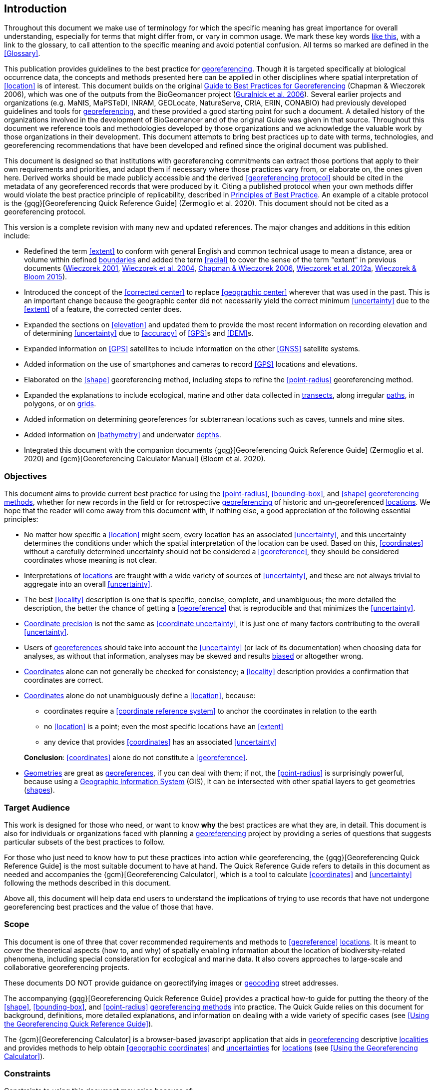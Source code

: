 == Introduction

Throughout this document we make use of terminology for which the specific meaning has great importance for overall understanding, especially for terms that might differ from, or vary in common usage. We mark these key words <<accuracy,like this>>, with a link to the glossary, to call attention to the specific meaning and avoid potential confusion. All terms so marked are defined in the <<Glossary>>.

This publication provides guidelines to the best practice for <<georeference,georeferencing>>. Though it is targeted specifically at biological occurrence data, the concepts and methods presented here can be applied in other disciplines where spatial interpretation of <<location>> is of interest. This document builds on the original https://doi.org/10.15468/doc-2zpf-zf42[Guide to Best Practices for Georeferencing^] (Chapman & Wieczorek 2006), which was one of the outputs from the BioGeomancer project (https://doi.org/10.1371/journal.pbio.0040381[Guralnick et al. 2006^]). Several earlier projects and organizations (e.g. MaNIS, MaPSTeDI, INRAM, GEOLocate, NatureServe, CRIA, ERIN, CONABIO) had previously developed guidelines and tools for <<georeference,georeferencing>>, and these provided a good starting point for such a document. A detailed history of the organizations involved in the development of BioGeomancer and of the original Guide was given in that source. Throughout this document we reference tools and methodologies developed by those organizations and we acknowledge the valuable work by those organizations in their development. This document attempts to bring best practices up to date with terms, technologies, and georeferencing recommendations that have been developed and refined since the original document was published.

This document is designed so that institutions with georeferencing commitments can extract those portions that apply to their own requirements and priorities, and adapt them if necessary where those practices vary from, or elaborate on, the ones given here. Derived works should be made publicly accessible and the derived <<georeferencing protocol>> should be cited in the metadata of any georeferenced records that were produced by it. Citing a published protocol when your own methods differ would violate the best practice principle of replicability, described in <<Principles of Best Practice>>. An example of a citable protocol is the {gqg}[Georeferencing Quick Reference Guide] (Zermoglio et al. 2020). This document should not be cited as a georeferencing protocol.

This version is a complete revision with many new and updated references. The major changes and additions in this edition include:

* Redefined the term <<extent>> to conform with general English and common technical usage to mean a distance, area or volume within defined <<boundary,boundaries>> and added the term <<radial>> to cover the sense of the term "extent" in previous documents (http://georeferencing.org/georefcalculator/docs/GeorefGuide.html[Wieczorek 2001^], https://doi.org/10.1080/13658810412331280211[Wieczorek et al. 2004^], https://doi.org/10.15468/doc-2zpf-zf42[Chapman & Wieczorek 2006^], http://georeferencing.org/docs/GeoreferencingQuickGuide.pdf[Wieczorek et al. 2012a^], http://georeferencing.org/gci2/docs/GeoreferencingCalculatorManualv2.html[Wieczorek & Bloom 2015^]).
* Introduced the concept of the <<corrected center>> to replace <<geographic center>> wherever that was used in the past. This is an important change because the geographic center did not necessarily yield the correct minimum <<uncertainty>> due to the <<extent>> of a feature, the corrected center does.
* Expanded the sections on <<elevation>> and updated them to provide the most recent information on recording elevation and of determining <<uncertainty>> due to <<accuracy>> of <<GPS>>s and <<DEM>>s.
* Expanded information on <<GPS>> satellites to include information on the other <<GNSS>> satellite systems.
* Added information on the use of smartphones and cameras to record <<GPS>> locations and elevations.
* Elaborated on the <<shape>> georeferencing method, including steps to refine the <<point-radius>> georeferencing method.
* Expanded the explanations to include ecological, marine and other data collected in <<transect,transects>>, along irregular <<path,paths>>, in polygons, or on <<grid,grids>>.
* Added information on determining georeferences for subterranean locations such as caves, tunnels and mine sites.
* Added information on <<bathymetry>> and underwater <<depth,depths>>.
* Integrated this document with the companion documents {gqg}[Georeferencing Quick Reference Guide] (Zermoglio et al. 2020) and {gcm}[Georeferencing Calculator Manual] (Bloom et al. 2020).

=== Objectives

This document aims to provide current best practice for using the <<point-radius>>, <<bounding-box>>, and <<shape>> <<georeferencing method,georeferencing methods>>, whether for new records in the field or for retrospective <<georeference,georeferencing>> of historic and un-georeferenced <<location,locations>>. We hope that the reader will come away from this document with, if nothing else, a good appreciation of the following essential principles:

* No matter how specific a <<location>> might seem, every location has an associated <<uncertainty>>, and this uncertainty determines the conditions under which the spatial interpretation of the location can be used. Based on this, <<coordinates>> without a carefully determined uncertainty should not be considered a <<georeference>>, they should be considered coordinates whose meaning is not clear.
* Interpretations of <<location,locations>> are fraught with a wide variety of sources of <<uncertainty>>, and these are not always trivial to aggregate into an overall <<uncertainty>>.
* The best <<locality>> description is one that is specific, concise, complete, and unambiguous; the more detailed the description, the better the chance of getting a <<georeference>> that is reproducible and that minimizes the <<uncertainty>>.
* <<coordinate precision,Coordinate precision>> is not the same as <<coordinate uncertainty>>, it is just one of many factors contributing to the overall <<uncertainty>>.
* Users of <<georeference,georeferences>> should take into account the <<uncertainty>> (or lack of its documentation) when choosing data for analyses, as without that information, analyses may be skewed and results <<bias,biased>> or altogether wrong.
* <<coordinates,Coordinates>> alone can not generally be checked for consistency; a <<locality>> description provides a confirmation that coordinates are correct.
* <<coordinates,Coordinates>> alone do not unambiguously define a <<location>>, because:
** coordinates require a <<coordinate reference system>> to anchor the coordinates in relation to the earth
** no <<location>> is a point; even the most specific locations have an <<extent>>
** any device that provides <<coordinates>> has an associated <<uncertainty>>

+
*Conclusion*: <<coordinates>> alone do not constitute a <<georeference>>.
* <<geometry,Geometries>> are great as <<georeference,georeferences>>, if you can deal with them; if not, the <<point-radius>> is surprisingly powerful, because using a <<geographic information system,Geographic Information System>> (GIS), it can be intersected with other spatial layers to get geometries (<<shape,shapes>>).

=== Target Audience

This work is designed for those who need, or want to know **why** the best practices are what they are, in detail. This document is also for individuals or organizations faced with planning a <<georeference,georeferencing>> project by providing a series of questions that suggests particular subsets of the best practices to follow.

For those who just need to know how to put these practices into action while georeferencing, the {gqg}[Georeferencing Quick Reference Guide] is the most suitable document to have at hand. The Quick Reference Guide refers to details in this document as needed and accompanies the {gcm}[Georeferencing Calculator], which is a tool to calculate <<coordinates>> and <<uncertainty>> following the methods described in this document.

Above all, this document will help data end users to understand the implications of trying to use records that have not undergone georeferencing best practices and the value of those that have.

=== Scope

This document is one of three that cover recommended requirements and methods to <<georeference>> <<location,locations>>. It is meant to cover the theoretical aspects (how to, and why) of spatially enabling information about the location of biodiversity-related phenomena, including special consideration for ecological and marine data. It also covers approaches to large-scale and collaborative georeferencing projects.

These documents DO NOT provide guidance on georectifying images or <<geocode,geocoding>> street addresses.

The accompanying {gqg}[Georeferencing Quick Reference Guide] provides a practical how-to guide for putting the theory of the <<shape>>, <<bounding-box>>, and <<point-radius>> <<georeferencing method,georeferencing methods>> into practice. The Quick Guide relies on this document for background, definitions, more detailed explanations, and information on dealing with a wide variety of specific cases (see <<Using the Georeferencing Quick Reference Guide>>).

The {gcm}[Georeferencing Calculator] is a browser-based javascript application that aids in <<georeference,georeferencing>> descriptive <<locality,localities>> and provides methods to help obtain <<geographic coordinates>> and <<uncertainty,uncertainties>> for <<location,locations>> (see <<Using the Georeferencing Calculator>>).

=== Constraints

Constraints to using this document may arise because of:

* Specimens with labels that are hard to read or decipher.
* Records that don’t contain sufficient information.
* Records that contain conflicting information.
* Historic localities that are hard to find on current maps.
* <<locality,Locality>> names that have changed through time.
* Marine <<location,locations>> from old ships' logs.
* Lack of information on <<datum,datums>> and/or <<coordinate reference system,coordinate reference systems>>.
* Data Management Systems that don’t allow for recording or storage of the required <<georeference,georeferencing>> information.
* Poor or no internet facilities.
* Lack of access to suitable resources (maps, reliable <<gazetteer,gazetteers>>, etc.).
* Lack of institutional/supervisor support.
* Lack of training.

=== Principles of Best Practice

The following are principles of best practice that should be applied to <<georeference,georeferencing>>:

* <<accuracy,Accuracy>> – a measure of how well the data represent the truth, for example, how well is the true <<location>> of the target of an observation, collecting, or sampling <<event>> represented in a <<georeference>>. This includes considerations taken both at the moment when the location was recorded and when it was <<georeference,georeferenced>>. Note that careless lack of <<precision>> will have an adverse effect on accuracy (see <<accuracy-error-bias-precision-false-precision-and-uncertainty>>).
* *Effectiveness* – the likelihood that a work program achieves its desired objectives. For example, the percentage of records for which the <<coordinates>> and <<uncertainty>> can be <<accuracy,accurately>> identified and calculated (see <<Index of Spatial Uncertainty>>).
* *Efficiency* – the relative effort needed to produce an acceptable output, including the effort to assemble and use external input data (_e.g._, <<gazetteer,gazetteers>>, collectors’ itineraries, etc.).
* *Reliability* – the relative confidence in the repeatability or consistency with which information was produced and recorded. The reliability of sources and methods that can affect the <<accuracy>> of the results.
* *Accessibility* – the relative ease with which users can find and use information in all of the senses supported by FAIR principles (https://doi.org/10.1038/sdata.2016.18[Wilkinson et al. 2016^]) of data being Findable, Accessible, Interoperable, and Reusable.
* *Transparency* – the relative clarity and completeness of the inputs and processes that produced a result. For example, the <<data quality,quality>> of the metadata and documentation of the methodology by which a <<georeference>> was obtained.
* *Timeliness* – relates to the frequency of data collection, its reporting and updates. For example, how often are <<gazetteer,gazetteers>> updated, how long after <<georeference,georeferencing>> are the records made available to others, and how regularly are updates/corrections made following feedback.
* *Relevance* – the relative pertinence and usability of the data to meet the needs of potential users in the sense of the principle of "fitness for use" (https://doi.org/10.15468/doc.jrgg-a190[Chapman 2005a^]). Relevance is affected by the format of the output and whether the documentation and metadata are accessible to the user.
* *Replicability* – the relative potential for a result to be reproduced. For example, a <<georeference>> following best practices would have sufficient documentation to be repeated using the same inputs and methods.
* *Adaptability* – the potential for data to be reused under changing circumstances or for new purposes. For example, <<georeference,georeferences>> following best practices would have sufficient documentation to be used in analyses for which they were not originally intended.

In addition, an effective best practices document should:

* Align the vision, mission, and strategic plans in an institution to its policies and procedures and gain the support of sponsors and/or top management.
* Use a standard method of writing (writing format) to produce professional policies and procedures.
* Satisfy industry standards.
* Satisfy the scrutiny of management and external/internal auditors.
* Adhere to relevant standards and biodiversity informatics practices.

=== Accuracy, Error, Bias, Precision, False Precision, and Uncertainty

There is often confusion around what is meant by <<accuracy>>, <<error>>, <<bias>>, <<precision>>, <<false precision>>, and <<uncertainty>>. In addition to the following paragraphs, refer to the definitions in the <<Glossary>> and https://doi.org/10.15468/doc.jrgg-a190[Chapman 2005a^]. All of these concepts are relevant to measurements.

Accuracy, error, and bias all relate directly to estimates of true values. The closer a statement (e.g. a measurement) is to the true value, the more accurate it is. Error is a measure of accuracy–the difference between an estimated value and the true value. The more accurate an estimate, the smaller the error. Bias is a measurement of the average systematic error in a set of measurements. Bias often indicates a calibration or other systematic problem, and can be used to remove systematic errors from measurements, thus making them more accurate.

[NOTE]
--
[quote,"Geodetic Survey Division 1996, FGDC 1998"]
Because the true value is not known, but only estimated, the <<accuracy>> of the measured quantity is also unknown. Therefore, accuracy of coordinate information can only be estimated.
--

[#img-accuracy-vs-precision]
.Accuracy versus Precision. Data may be accurate and precise, accurate and imprecise, precise but inaccurate, or both imprecise and inaccurate. Reproduced with permission from Arturo Ariño (2020).
image::img/accuracy-versus-precision.png[width=345px,align="center"]

Whereas <<error>> is an estimate of the difference between a measured value and the truth, <<precision>> is a measurement of the consistency of repeated measurements to each other. Precision is not the same as <<accuracy>> (see xref:img-accuracy-vs-precision[xrefstyle="short"]) because measurements can be consistently wrong (have the same error). Precise measurements of the same target will give similar results, accurate or not. We quantify precision as how specific a measurement should be to give consistent results. For example, a measuring device might give measurements to five decimal places (e.g. 3.14159), while repeated measurements of the same target with the same device are only consistent to four decimal places (e.g. 3.1416). We would say the precision is 0.0001 in the units of the measurement.

<<false precision,False precision>> refers to recorded values that have precision that is unwarranted by the original measurement. This is often an artifact of how data are stored, calculated, represented, or displayed. For example, a user interface might be designed to always display <<coordinates>> with five decimal places (e.g. 3.00000), demonstrating false precision for any coordinate that was not <<precision,precise>> (e.g. 3°, a <<latitude>> given only to the nearest degree). Because false precision can be undetectable, the actual precision of a measurement is something that should be captured explicitly rather than inferred from the representation of a value. This is particularly true for coordinates, which can suffer from false precision as a result of a format transformation. For example, 3°20’ has a precision of one minute, equivalent to about 0.0166667 degrees, but when stored as decimal degrees where five decimal places are retained and displayed the value would be 3.33333, with a false precision of 0.00001 degrees. Also see xref:img-xkcd-coordinate-precision[xrefstyle="short"].

Like error, <<uncertainty>> is a measure of how different an unknown true value might be from a value given. In <<georeference,georeferencing>>, we use uncertainty to refer to the maximum distance from a center <<coordinates,coordinate>> of a georeference to the furthest point where the true <<location>> might be–a combination of all the possible sources of error given as a distance.

[#img-xkcd-coordinate-precision]
.What the number of digits in coordinates would imply if precision was misconstrued to imply geographic-extent. From https://xkcd.com/2170/[xkcd].
image::img/xkcd-coordinate-precision.png[width=50%,align="center"]

=== Software and Online Tools

Software and tools come and go and are regularly updated, so rather than include a list in this document, we refer readers to http://georeferencing.org/[georeferencing.org].

=== Conformance to Standards

Throughout this document, we have, where possible, recommended practices that conform to appropriate geographic information standards and standards for the transfer of biological and geographic information. These include standards developed by the http://www.opengeospatial.org/specs/?page=recommendation[Open Geospatial Consortium^] (OGC 2019), the Technical Committee for digital geographic information and geomatics (ISO/TC 2011), and https://www.tdwg.org/[Biodiversity Information Standards (TDWG)^]. Also, this document supports the FAIR principles of data management in recommending that well-georeferenced data are Findable, Accessible, Interoperable, and Reusable.

=== Persistent Identifiers (PIDs)

The use of <<PID,Persistent Identifiers>> (PIDs) including <<GUID,Globally Unique Identifiers>> (GUIDs), Digital Object Identifiers (DOIs) etc. for uniquely identifying individual objects and other classes of data (such as collections, observations, images, and <<location,locations>>) are under discussion. It is important that any identifiers used are globally unique (applied to exactly one instance of an identifiable object), persistent, and resolvable (https://doi.org/10.1186%2F1471-2105-10-S14-S5[Page 2009^], http://www.tdwg.org/standards/150[Richards 2010^], https://doi.org/10.35035/mjgq-d052[Richards et al. 2011^]). As yet, very few institutions use PIDs for specimens, and even fewer for locations, however a recent paper by https://doi.org/10.1002%2Faps3.1027[Nelson et al. 2018^] makes a number of recommendations on minting, managing and sharing GUIDs for herbarium specimens. We recommend that once a stable system for assigning and using PIDs is implemented, it be used wherever practical, including for locations.

